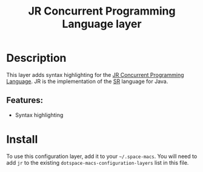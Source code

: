 #+TITLE: JR Concurrent Programming Language layer

#+TAGS: general|layer|multi-paradigm|programming

[[file:img/jr.png]]

* Table of Contents                     :TOC_5_gh:noexport:
- [[#description][Description]]
  - [[#features][Features:]]
- [[#install][Install]]

* Description
This layer adds syntax highlighting for the [[http://web.cs.ucdavis.edu/~olsson/research/jr/][JR Concurrent Programming Language]].
JR is the implementation of the [[https://www2.cs.arizona.edu/sr/][SR]] language for Java.

** Features:
- Syntax highlighting

* Install
To use this configuration layer, add it to your =~/.space-macs=. You will need to
add =jr= to the existing =dotspace-macs-configuration-layers= list in this file.


